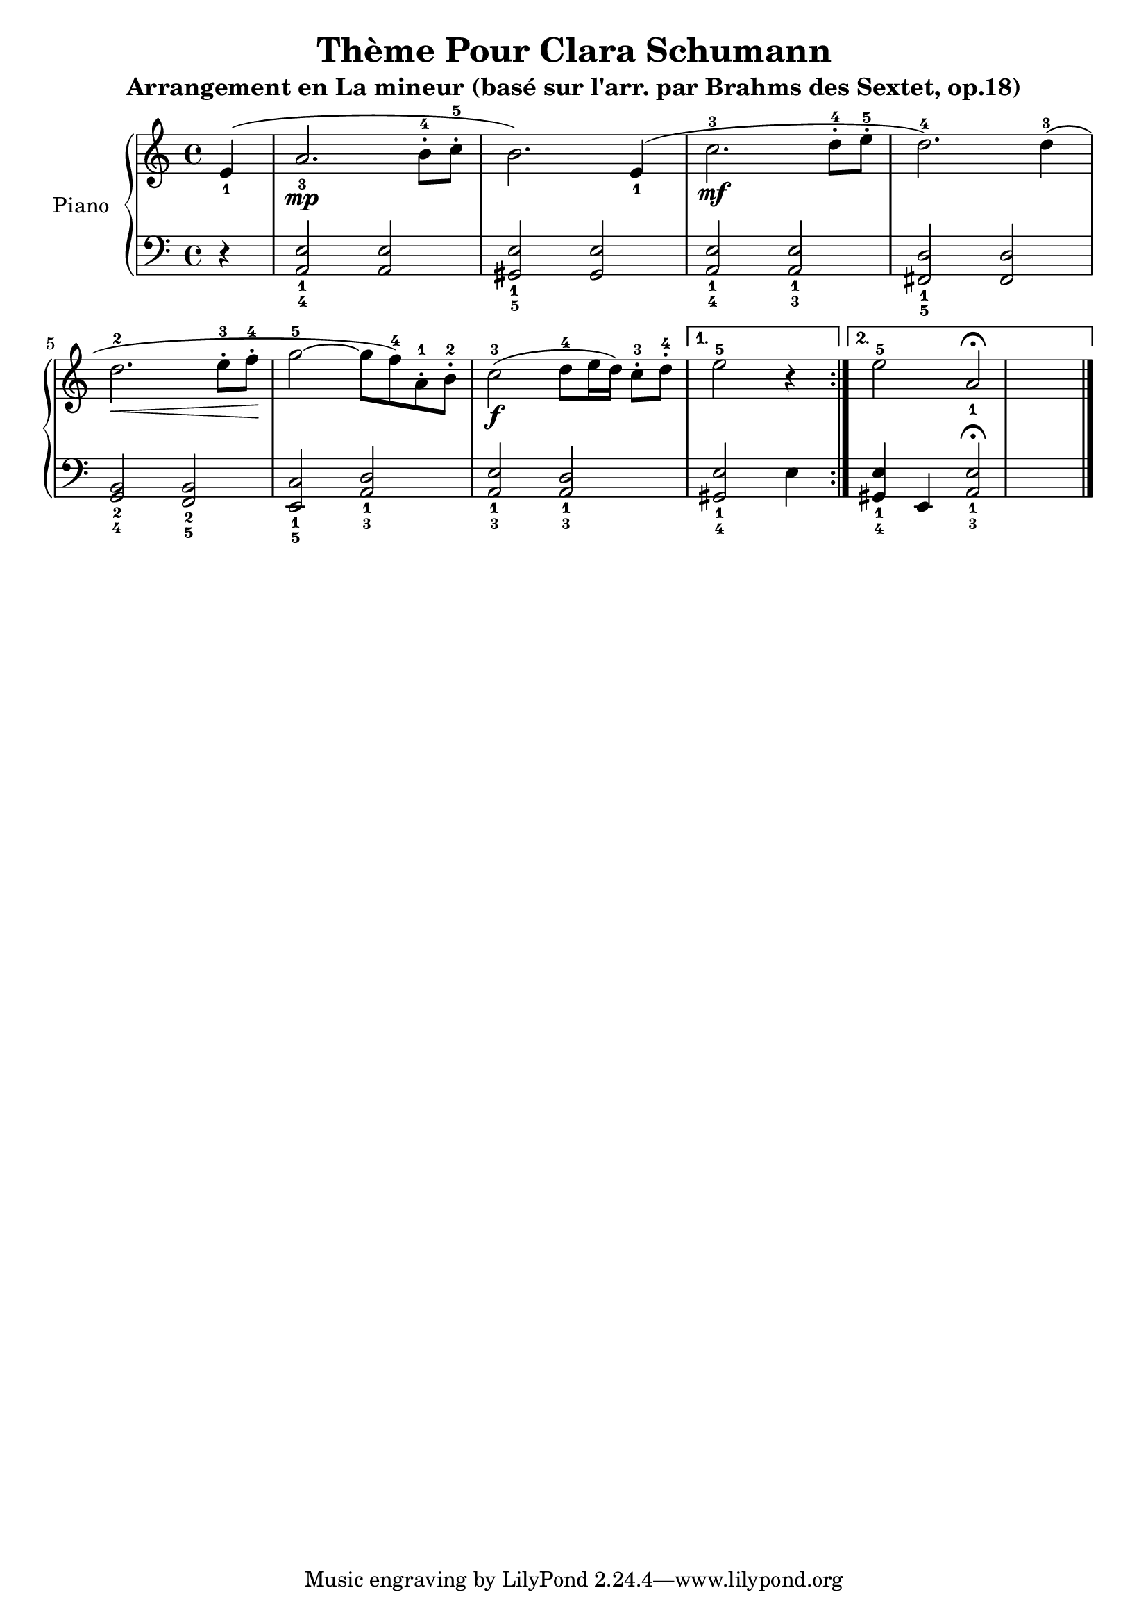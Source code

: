 \version "2.18.2"
\language "italiano"

\header {
  title = "Thème Pour Clara Schumann"
  subtitle = "Arrangement en La mineur (basé sur l'arr. par Brahms des Sextet, op.18)"
  %composer = "Brahms"
}

global = {
  \key do \major
  \time 4/4
  \partial 4
}

right = \relative do'' {
  \global
  % Music follows here.
  \repeat volta 2 {
    mi,4_1(
    la2._3\mp si8-.-4 do8-.-5
    si2.) mi,4_1(
    do'2.^3\mf re8-.^4 mi8-.^5
    re2.^4) re4^3(
    | \break
    re2.^2\< mi8-.^3 fa8-.^4\!
    sol2^5~ sol8 fa8^4) la,8-.^1 si8-.^2
    do2^3\f( re8^4 mi16 re16) do8-.^3 re8-.^4
  }
  \alternative {
    {
      \set Timing.measureLength = #(ly:make-moment 3/4)
      mi2^5 r4
    }
    {
      \set Timing.measureLength = #(ly:make-moment 4/4)
      mi2^5 la,2_1\fermata \bar "|." 
    }
  }
}

left = \relative do' {
  \global
  \repeat volta 2 {
    r4
    < la,_4 mi'_1 >2 < la mi' >2
    < sold_5 mi'_1 >2 < sold mi' >2
    < la_4 mi'_1 >2 < la_3 mi'_1 >2
    < fad_5 re'_1 >2 < fad re' >2
    | \break
    < sol_4 si_2 >2 < fa_5 si_2 >2
    < mi_5 do'_1 >2 < la_3 re_1 >2
    < la_3 mi'_1 >2 < la_3 re_1 >2
  }
  \alternative {
    { < sold_4 mi'_1>2 mi'4 }
    { < sold,_4 mi'_1>4 mi4 < la_3 mi'_1 >2\fermata \bar "|." }
  }
}

\score {
  \new PianoStaff \with {
    instrumentName = "Piano"
  } <<
    \new Staff = "right" \with {
      midiInstrument = "acoustic grand"
    } \right
    \new Staff = "left" \with {
      midiInstrument = "acoustic grand"
    } { \clef bass \left }
  >>
  \layout { }
  \midi {
    \tempo 4=100
  }
}
